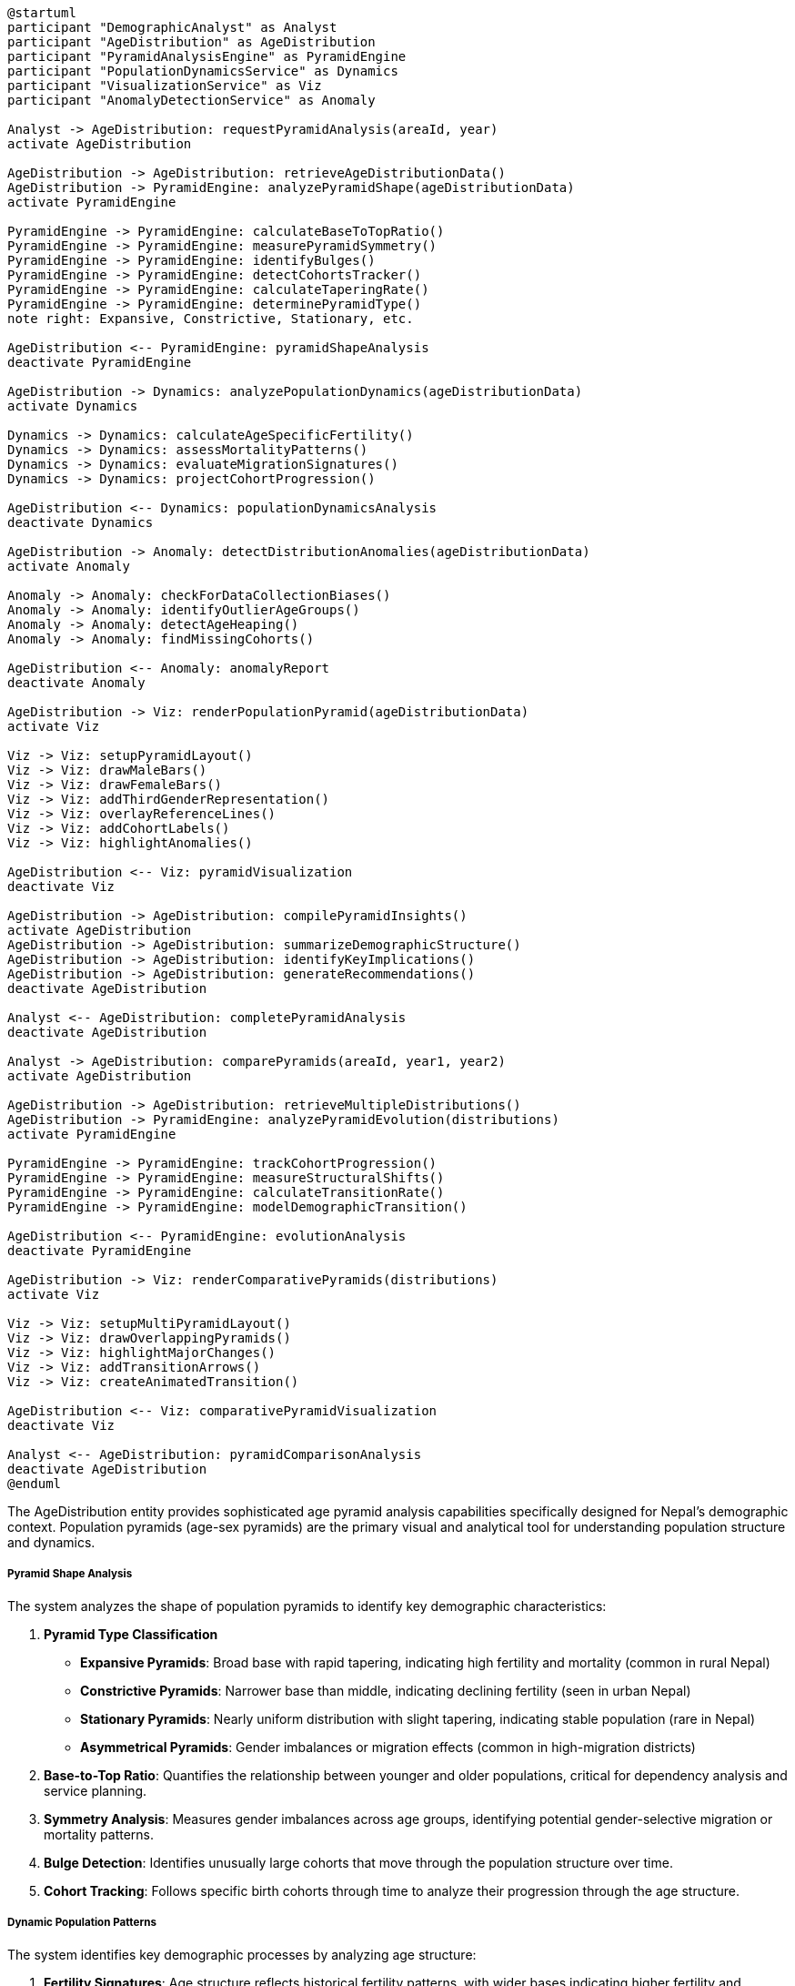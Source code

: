 [plantuml]
----
@startuml
participant "DemographicAnalyst" as Analyst
participant "AgeDistribution" as AgeDistribution
participant "PyramidAnalysisEngine" as PyramidEngine
participant "PopulationDynamicsService" as Dynamics
participant "VisualizationService" as Viz
participant "AnomalyDetectionService" as Anomaly

Analyst -> AgeDistribution: requestPyramidAnalysis(areaId, year)
activate AgeDistribution

AgeDistribution -> AgeDistribution: retrieveAgeDistributionData()
AgeDistribution -> PyramidEngine: analyzePyramidShape(ageDistributionData)
activate PyramidEngine

PyramidEngine -> PyramidEngine: calculateBaseToTopRatio()
PyramidEngine -> PyramidEngine: measurePyramidSymmetry()
PyramidEngine -> PyramidEngine: identifyBulges()
PyramidEngine -> PyramidEngine: detectCohortsTracker()
PyramidEngine -> PyramidEngine: calculateTaperingRate()
PyramidEngine -> PyramidEngine: determinePyramidType()
note right: Expansive, Constrictive, Stationary, etc.

AgeDistribution <-- PyramidEngine: pyramidShapeAnalysis
deactivate PyramidEngine

AgeDistribution -> Dynamics: analyzePopulationDynamics(ageDistributionData)
activate Dynamics

Dynamics -> Dynamics: calculateAgeSpecificFertility()
Dynamics -> Dynamics: assessMortalityPatterns()
Dynamics -> Dynamics: evaluateMigrationSignatures()
Dynamics -> Dynamics: projectCohortProgression()

AgeDistribution <-- Dynamics: populationDynamicsAnalysis
deactivate Dynamics

AgeDistribution -> Anomaly: detectDistributionAnomalies(ageDistributionData)
activate Anomaly

Anomaly -> Anomaly: checkForDataCollectionBiases()
Anomaly -> Anomaly: identifyOutlierAgeGroups()
Anomaly -> Anomaly: detectAgeHeaping()
Anomaly -> Anomaly: findMissingCohorts()

AgeDistribution <-- Anomaly: anomalyReport
deactivate Anomaly

AgeDistribution -> Viz: renderPopulationPyramid(ageDistributionData)
activate Viz

Viz -> Viz: setupPyramidLayout()
Viz -> Viz: drawMaleBars()
Viz -> Viz: drawFemaleBars()
Viz -> Viz: addThirdGenderRepresentation()
Viz -> Viz: overlayReferenceLines()
Viz -> Viz: addCohortLabels()
Viz -> Viz: highlightAnomalies()

AgeDistribution <-- Viz: pyramidVisualization
deactivate Viz

AgeDistribution -> AgeDistribution: compilePyramidInsights()
activate AgeDistribution
AgeDistribution -> AgeDistribution: summarizeDemographicStructure()
AgeDistribution -> AgeDistribution: identifyKeyImplications()
AgeDistribution -> AgeDistribution: generateRecommendations()
deactivate AgeDistribution

Analyst <-- AgeDistribution: completePyramidAnalysis
deactivate AgeDistribution

Analyst -> AgeDistribution: comparePyramids(areaId, year1, year2)
activate AgeDistribution

AgeDistribution -> AgeDistribution: retrieveMultipleDistributions()
AgeDistribution -> PyramidEngine: analyzePyramidEvolution(distributions)
activate PyramidEngine

PyramidEngine -> PyramidEngine: trackCohortProgression()
PyramidEngine -> PyramidEngine: measureStructuralShifts()
PyramidEngine -> PyramidEngine: calculateTransitionRate()
PyramidEngine -> PyramidEngine: modelDemographicTransition()

AgeDistribution <-- PyramidEngine: evolutionAnalysis
deactivate PyramidEngine

AgeDistribution -> Viz: renderComparativePyramids(distributions)
activate Viz

Viz -> Viz: setupMultiPyramidLayout()
Viz -> Viz: drawOverlappingPyramids()
Viz -> Viz: highlightMajorChanges()
Viz -> Viz: addTransitionArrows()
Viz -> Viz: createAnimatedTransition()

AgeDistribution <-- Viz: comparativePyramidVisualization
deactivate Viz

Analyst <-- AgeDistribution: pyramidComparisonAnalysis
deactivate AgeDistribution
@enduml
----

The AgeDistribution entity provides sophisticated age pyramid analysis capabilities specifically designed for Nepal's demographic context. Population pyramids (age-sex pyramids) are the primary visual and analytical tool for understanding population structure and dynamics.

===== Pyramid Shape Analysis

The system analyzes the shape of population pyramids to identify key demographic characteristics:

1. **Pyramid Type Classification**
   * **Expansive Pyramids**: Broad base with rapid tapering, indicating high fertility and mortality (common in rural Nepal)
   * **Constrictive Pyramids**: Narrower base than middle, indicating declining fertility (seen in urban Nepal)
   * **Stationary Pyramids**: Nearly uniform distribution with slight tapering, indicating stable population (rare in Nepal)
   * **Asymmetrical Pyramids**: Gender imbalances or migration effects (common in high-migration districts)

2. **Base-to-Top Ratio**: Quantifies the relationship between younger and older populations, critical for dependency analysis and service planning.

3. **Symmetry Analysis**: Measures gender imbalances across age groups, identifying potential gender-selective migration or mortality patterns.

4. **Bulge Detection**: Identifies unusually large cohorts that move through the population structure over time.

5. **Cohort Tracking**: Follows specific birth cohorts through time to analyze their progression through the age structure.

===== Dynamic Population Patterns

The system identifies key demographic processes by analyzing age structure:

1. **Fertility Signatures**: Age structure reflects historical fertility patterns, with wider bases indicating higher fertility and narrower bases showing fertility decline. Nepal's fertility transition is clearly visible in its evolving age pyramids, with the total fertility rate declining from about 6.0 in the 1980s to 2.3 in 2019.

2. **Mortality Patterns**: Abrupt narrowing in specific cohorts can indicate historical mortality crises. In Nepal, the civil conflict period (1996-2006) left mortality signatures in certain cohorts.

3. **Migration Signatures**: The "missing" young adult cohorts in many district pyramids indicate Nepal's significant labor outmigration, particularly obvious in male cohorts aged 20-34 in rural districts.

4. **Urbanization Effects**: Comparing rural and urban pyramids reveals the selective nature of rural-urban migration, with urban areas gaining working-age population and rural areas losing these cohorts.

===== Nepal-Specific Features

The pyramid analysis includes features specific to Nepal's demographic context:

1. **Third Gender Representation**: Nepal officially recognizes a third gender category. The pyramid visualization incorporates this data where available, typically as a third overlay on the traditional male-female pyramid.

2. **Age Heaping Detection**: Identifies and adjusts for the common Nepal phenomenon of age heaping (preference for ages ending in 0 or 5), particularly pronounced in older cohorts and less-educated populations.

3. **Earthquake Impact Analysis**: Specialized analysis for districts affected by the 2015 earthquake, identifying displacement effects and recovery patterns in the age structure.

4. **High-Migration District Analysis**: Enhanced features for districts with extreme outmigration, where working-age male populations may be reduced by 30% or more.

5. **Ethnic Variation Analysis**: Tools to compare age structures across Nepal's diverse ethnic communities, from the older age structures of high-hill Buddhist communities to the younger structures of Terai populations.

===== Comparative Analysis

The system supports sophisticated comparative analysis:

1. **Temporal Comparison**: Comparing the same area across different time points to visualize demographic transitions.

2. **Geographic Comparison**: Contrasting different areas at the same time point to identify regional variations.

3. **Rural-Urban Comparison**: Specialized comparison of rural and urban age structures to highlight urbanization effects.

4. **Projection Comparison**: Comparing current structure with projected future structures under various scenarios.

5. **Cohort Flow Visualization**: Animated transitions showing how cohorts progress through the age structure over time.

===== Analytical Outputs

The pyramid analysis generates several key outputs:

1. **Dependency Ratios**: Child, elderly, and total dependency ratios calculated from the age structure.

2. **Median Age**: The age that divides the population into equal halves, a key indicator of population aging.

3. **Support Ratios**: Potential support ratio and parent support ratio, indicating the relationship between working-age and dependent populations.

4. **Aging Index**: The ratio of elderly to youth population, measuring the degree of population aging.

5. **Child-Woman Ratio**: A fertility proxy calculated from the age structure.

6. **Demographic Dividend Status**: Assessment of whether the population structure is favorable for economic growth through a high proportion of working-age population.

===== Edge Cases and Special Considerations

1. **Small Population Areas**: For wards with very small populations, age pyramids require special handling to prevent individual identification. The system employs confidentiality algorithms that slightly blur age data for small areas while maintaining overall structure.

2. **Post-Conflict Areas**: Districts heavily affected by Nepal's civil conflict show distinctive age patterns. The system includes specialized analysis to identify conflict-related demographic impacts.

3. **Border Areas**: Communities near the Indian border often show distinctive cyclical migration patterns that create unusual pyramid shapes. The system includes border-region analysis tools to interpret these patterns.

4. **High-Mountain Areas**: Remote mountain districts often have data quality challenges and distinctive demographic patterns. The system applies specialized validation and interpretation algorithms for these regions.

5. **Disaster-Affected Areas**: Areas impacted by major disasters show displacement signatures in their age structure. The system can tag disaster events and analyze pre/post disaster demographic changes.

By providing these specialized pyramid analysis capabilities, the AgeDistribution entity transforms raw age data into actionable demographic insights for policy, planning, and service delivery across Nepal's diverse contexts.
